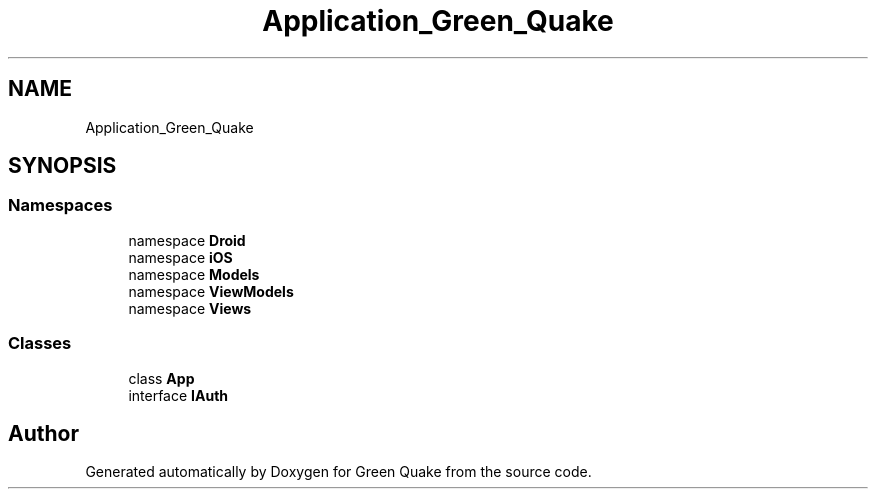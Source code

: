 .TH "Application_Green_Quake" 3 "Thu Apr 29 2021" "Version 1.0" "Green Quake" \" -*- nroff -*-
.ad l
.nh
.SH NAME
Application_Green_Quake
.SH SYNOPSIS
.br
.PP
.SS "Namespaces"

.in +1c
.ti -1c
.RI "namespace \fBDroid\fP"
.br
.ti -1c
.RI "namespace \fBiOS\fP"
.br
.ti -1c
.RI "namespace \fBModels\fP"
.br
.ti -1c
.RI "namespace \fBViewModels\fP"
.br
.ti -1c
.RI "namespace \fBViews\fP"
.br
.in -1c
.SS "Classes"

.in +1c
.ti -1c
.RI "class \fBApp\fP"
.br
.ti -1c
.RI "interface \fBIAuth\fP"
.br
.in -1c
.SH "Author"
.PP 
Generated automatically by Doxygen for Green Quake from the source code\&.
